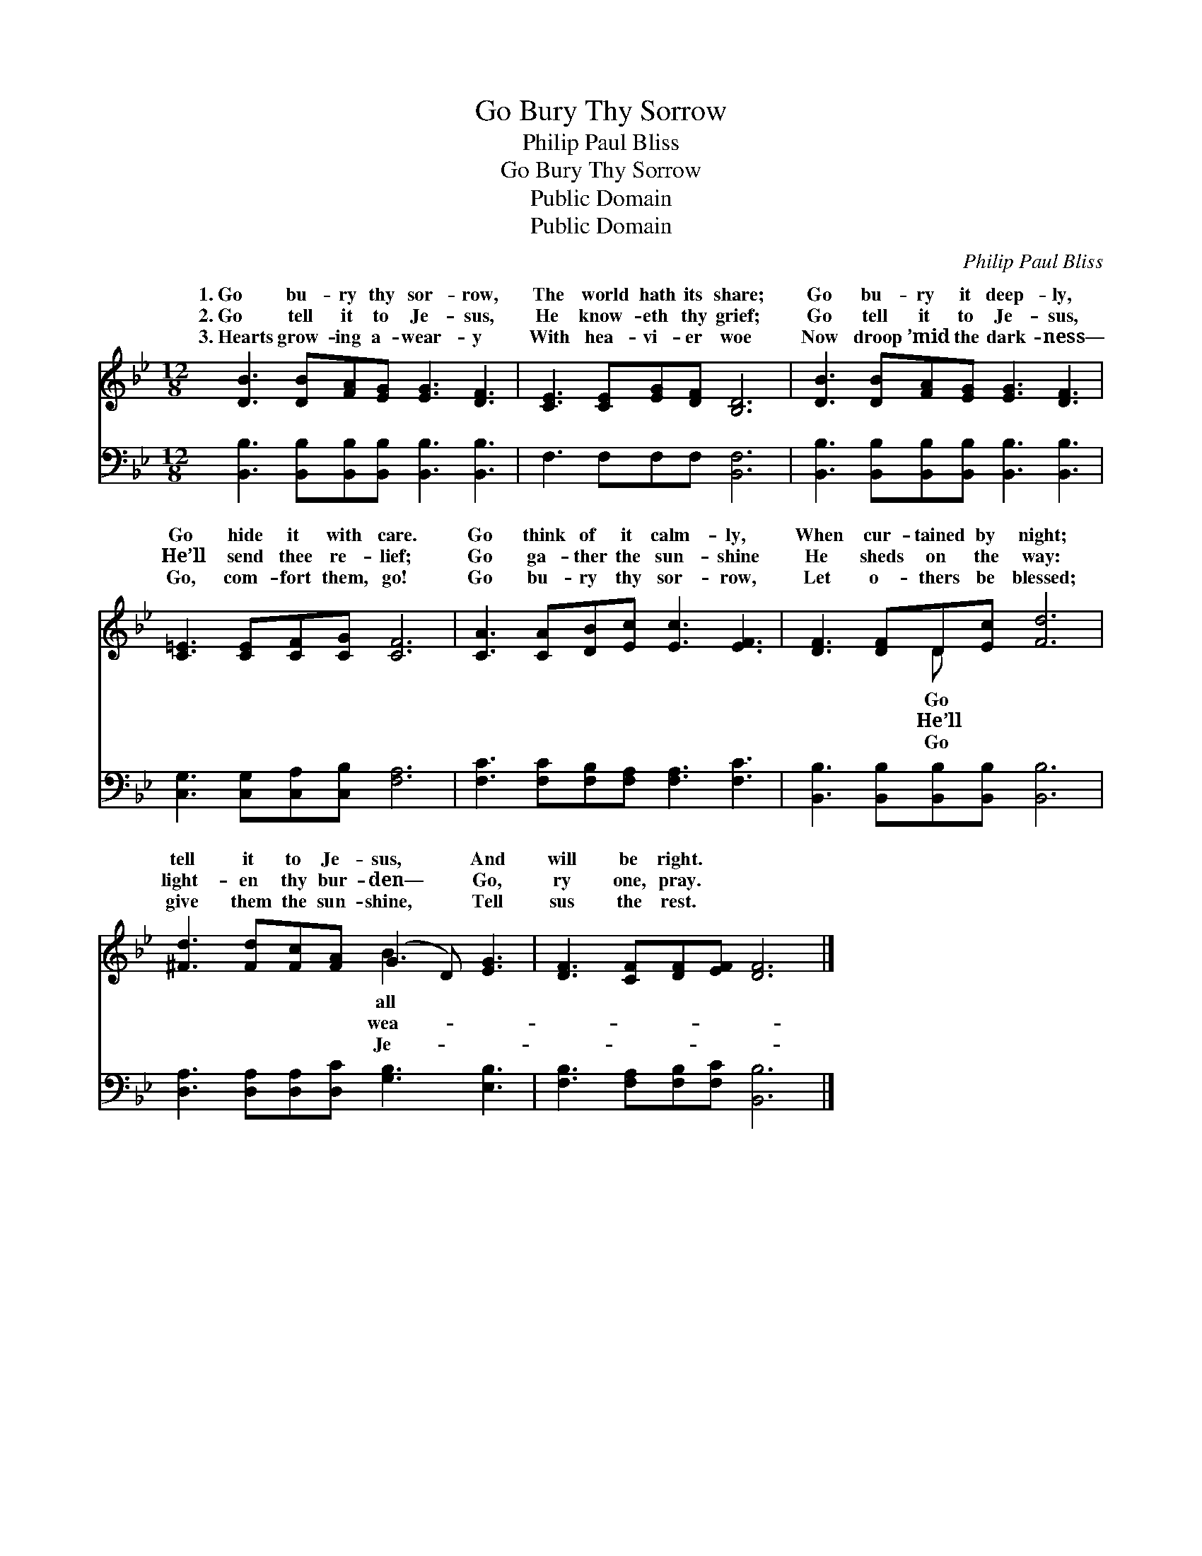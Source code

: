 X:1
T:Go Bury Thy Sorrow
T:Philip Paul Bliss
T:Go Bury Thy Sorrow
T:Public Domain
T:Public Domain
C:Philip Paul Bliss
Z:Public Domain
%%score ( 1 2 ) 3
L:1/8
M:12/8
K:Bb
V:1 treble 
V:2 treble 
V:3 bass 
V:1
 [DB]3 [DB][FA][EG] [EG]3 [DF]3 | [CE]3 [CE][EG][DF] [B,D]6 | [DB]3 [DB][FA][EG] [EG]3 [DF]3 | %3
w: 1.~Go bu- ry thy sor- row,|The world hath its share;|Go bu- ry it deep- ly,|
w: 2.~Go tell it to Je- sus,|He know- eth thy grief;|Go tell it to Je- sus,|
w: 3.~Hearts grow- ing a- wear- y|With hea- vi- er woe|Now droop ’mid the dark- ness—|
 [C=E]3 [CE][CF][CG] [CF]6 | [CA]3 [CA][DB][Ec] [Ec]3 [EF]3 | [DF]3 [DF]D[Ec] [Fd]6 | %6
w: Go hide it with care.|Go think of it calm- ly,|When cur- tained by night;|
w: He’ll send thee re- lief;|Go ga- ther the sun- shine|He sheds on the way:|
w: Go, com- fort them, go!|Go bu- ry thy sor- row,|Let o- thers be blessed;|
 [^Fd]3 [Fd][Fc][FA] (G2 D) [EG]3 | [DF]3 [CF][DF][EF] [DF]6 |] %8
w: tell it to Je- sus, * And|will be right. * *|
w: light- en thy bur- den— * Go,|ry one, pray. * *|
w: give them the sun- shine, * Tell|sus the rest. * *|
V:2
 x12 | x12 | x12 | x12 | x12 | x4 D x7 | x6 B3 x3 | x12 |] %8
w: |||||Go|all||
w: |||||He’ll|wea-||
w: |||||Go|Je-||
V:3
 [B,,B,]3 [B,,B,][B,,B,][B,,B,] [B,,B,]3 [B,,B,]3 | F,3 F,F,F, [B,,F,]6 | %2
 [B,,B,]3 [B,,B,][B,,B,][B,,B,] [B,,B,]3 [B,,B,]3 | [C,G,]3 [C,G,][C,A,][C,B,] [F,A,]6 | %4
 [F,C]3 [F,C][F,B,][F,A,] [F,A,]3 [F,C]3 | [B,,B,]3 [B,,B,][B,,B,][B,,B,] [B,,B,]6 | %6
 [D,A,]3 [D,A,][D,A,][D,C] [G,B,]3 [E,B,]3 | [F,B,]3 [F,A,][F,B,][F,C] [B,,B,]6 |] %8

